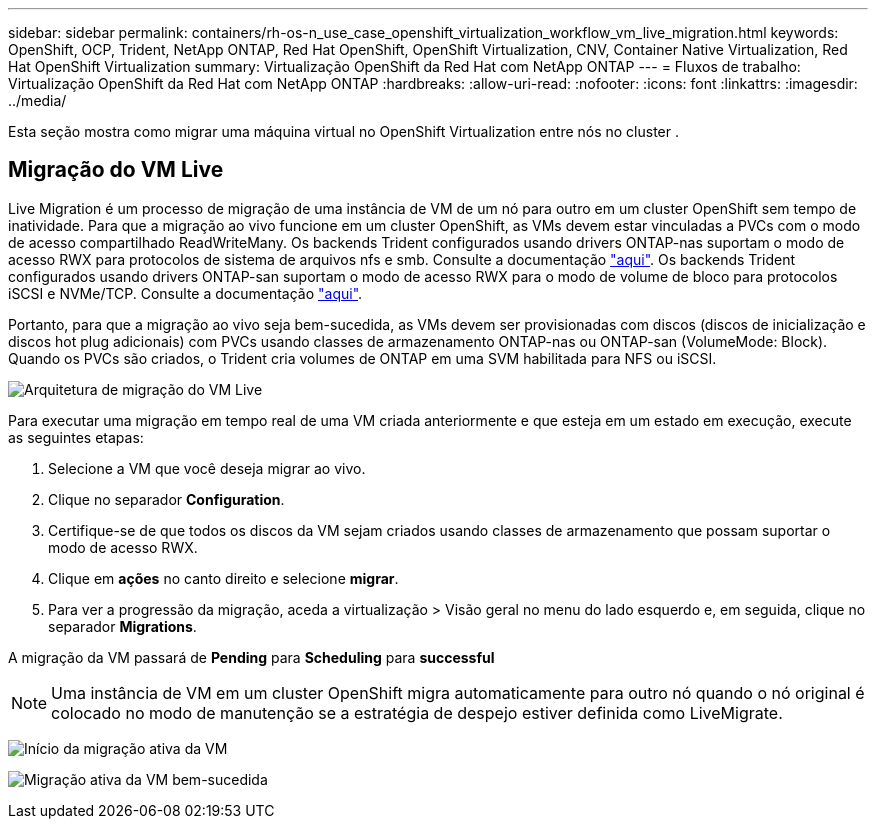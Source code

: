 ---
sidebar: sidebar 
permalink: containers/rh-os-n_use_case_openshift_virtualization_workflow_vm_live_migration.html 
keywords: OpenShift, OCP, Trident, NetApp ONTAP, Red Hat OpenShift, OpenShift Virtualization, CNV, Container Native Virtualization, Red Hat OpenShift Virtualization 
summary: Virtualização OpenShift da Red Hat com NetApp ONTAP 
---
= Fluxos de trabalho: Virtualização OpenShift da Red Hat com NetApp ONTAP
:hardbreaks:
:allow-uri-read: 
:nofooter: 
:icons: font
:linkattrs: 
:imagesdir: ../media/


[role="lead"]
Esta seção mostra como migrar uma máquina virtual no OpenShift Virtualization entre nós no cluster .



== Migração do VM Live

Live Migration é um processo de migração de uma instância de VM de um nó para outro em um cluster OpenShift sem tempo de inatividade. Para que a migração ao vivo funcione em um cluster OpenShift, as VMs devem estar vinculadas a PVCs com o modo de acesso compartilhado ReadWriteMany. Os backends Trident configurados usando drivers ONTAP-nas suportam o modo de acesso RWX para protocolos de sistema de arquivos nfs e smb. Consulte a documentação link:https://docs.netapp.com/us-en/trident/trident-use/ontap-nas.html["aqui"]. Os backends Trident configurados usando drivers ONTAP-san suportam o modo de acesso RWX para o modo de volume de bloco para protocolos iSCSI e NVMe/TCP. Consulte a documentação link:https://docs.netapp.com/us-en/trident/trident-use/ontap-san.html["aqui"].

Portanto, para que a migração ao vivo seja bem-sucedida, as VMs devem ser provisionadas com discos (discos de inicialização e discos hot plug adicionais) com PVCs usando classes de armazenamento ONTAP-nas ou ONTAP-san (VolumeMode: Block). Quando os PVCs são criados, o Trident cria volumes de ONTAP em uma SVM habilitada para NFS ou iSCSI.

image:redhat_openshift_image55.png["Arquitetura de migração do VM Live"]

Para executar uma migração em tempo real de uma VM criada anteriormente e que esteja em um estado em execução, execute as seguintes etapas:

. Selecione a VM que você deseja migrar ao vivo.
. Clique no separador *Configuration*.
. Certifique-se de que todos os discos da VM sejam criados usando classes de armazenamento que possam suportar o modo de acesso RWX.
. Clique em *ações* no canto direito e selecione *migrar*.
. Para ver a progressão da migração, aceda a virtualização > Visão geral no menu do lado esquerdo e, em seguida, clique no separador *Migrations*.


A migração da VM passará de *Pending* para *Scheduling* para *successful*


NOTE: Uma instância de VM em um cluster OpenShift migra automaticamente para outro nó quando o nó original é colocado no modo de manutenção se a estratégia de despejo estiver definida como LiveMigrate.

image:rh-os-n_use_case_vm_live_migrate_1.png["Início da migração ativa da VM"]

image:rh-os-n_use_case_vm_live_migrate_2.png["Migração ativa da VM bem-sucedida"]
